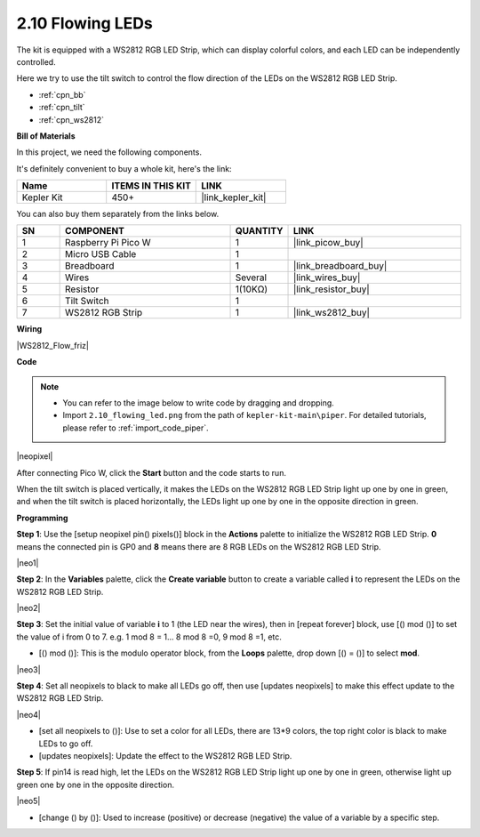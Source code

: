 .. _per_flowing_leds:


2.10 Flowing LEDs
====================

The kit is equipped with a WS2812 RGB LED Strip, which can display colorful colors, and each LED can be independently controlled. 

Here we try to use the tilt switch to control the flow direction of the LEDs on the WS2812 RGB LED Strip.

* :ref:`cpn_bb`
* :ref:`cpn_tilt`
* :ref:`cpn_ws2812`

**Bill of Materials**

In this project, we need the following components. 

It's definitely convenient to buy a whole kit, here's the link: 

.. list-table::
    :widths: 20 20 20
    :header-rows: 1

    *   - Name	
        - ITEMS IN THIS KIT
        - LINK
    *   - Kepler Kit	
        - 450+
        - |link_kepler_kit|


You can also buy them separately from the links below.


.. list-table::
    :widths: 5 20 5 20
    :header-rows: 1

    *   - SN
        - COMPONENT	
        - QUANTITY
        - LINK

    *   - 1
        - Raspberry Pi Pico W
        - 1
        - |link_picow_buy|
    *   - 2
        - Micro USB Cable
        - 1
        - 
    *   - 3
        - Breadboard
        - 1
        - |link_breadboard_buy|
    *   - 4
        - Wires
        - Several
        - |link_wires_buy|
    *   - 5
        - Resistor
        - 1(10KΩ)
        - |link_resistor_buy|
    *   - 6
        - Tilt Switch
        - 1
        - 
    *   - 7
        - WS2812 RGB Strip
        - 1
        - |link_ws2812_buy|


**Wiring**

|WS2812_Flow_friz|


**Code**


.. note::

    * You can refer to the image below to write code by dragging and dropping. 
    * Import ``2.10_flowing_led.png`` from the path of ``kepler-kit-main\piper``. For detailed tutorials, please refer to :ref:`import_code_piper`.

|neopixel|

After connecting Pico W, click the **Start** button and the code starts to run.

When the tilt switch is placed vertically, it makes the LEDs on the WS2812 RGB LED Strip light up one by one in green, and when the tilt switch is placed horizontally, the LEDs light up one by one in the opposite direction in green.



**Programming**


**Step 1**: Use the [setup neopixel pin() pixels()] block in the **Actions** palette to initialize the WS2812 RGB LED Strip. **0** means the connected pin is GP0 and **8** means there are 8 RGB LEDs on the WS2812 RGB LED Strip.

|neo1|

**Step 2**: In the **Variables** palette, click the **Create variable** button to create a variable called **i** to represent the LEDs on the WS2812 RGB LED Strip. 

|neo2|

**Step 3**: Set the initial value of variable **i** to 1 (the LED near the wires), then in [repeat forever] block, use [() mod ()] to set the value of i from 0 to 7. e.g. 1 mod 8 = 1... 8 mod 8 =0, 9 mod 8 =1, etc.

* [() mod ()]: This is the modulo operator block, from the **Loops** palette, drop down [() = ()] to select **mod**.

|neo3|

**Step 4**: Set all neopixels to black to make all LEDs go off, then use [updates neopixels] to make this effect update to the WS2812 RGB LED Strip.

|neo4|

* [set all neopixels to ()]: Use to set a color for all LEDs, there are 13*9 colors, the top right color is black to make LEDs to go off.
* [updates neopixels]: Update the effect to the WS2812 RGB LED Strip.

**Step 5**: If pin14 is read high, let the LEDs on the WS2812 RGB LED Strip light up one by one in green, otherwise light up green one by one in the opposite direction.

|neo5|

* [change () by ()]: Used to increase (positive) or decrease (negative) the value of a variable by a specific step.






